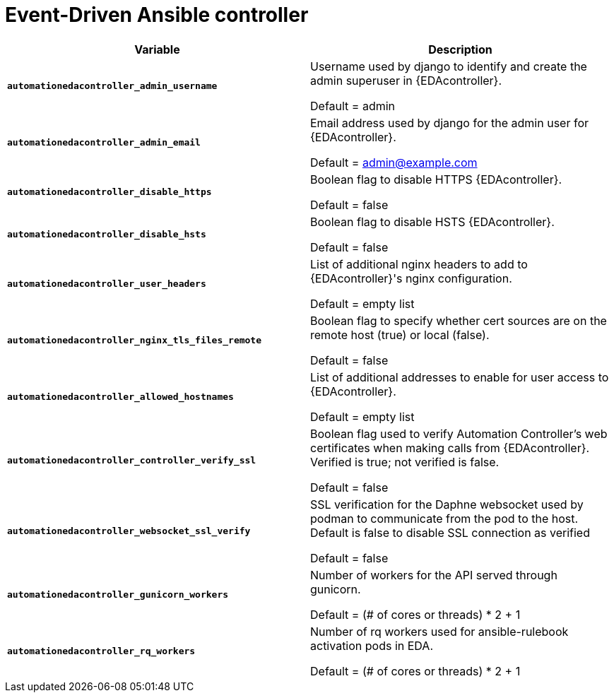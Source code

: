
[id="event-driven-ansible-controller_{context}"]
= Event-Driven Ansible controller

[cols="50%,50%",options="header"]
|====
| *Variable* | *Description* 
| *`automationedacontroller_admin_username`* | Username used by django to identify and create the admin superuser in {EDAcontroller}.

Default = admin
| *`automationedacontroller_admin_email`* | Email address used by django for the admin user for {EDAcontroller}. 

Default = admin@example.com
| *`automationedacontroller_disable_https`* | Boolean flag to disable HTTPS {EDAcontroller}. 

Default = false
| *`automationedacontroller_disable_hsts`* | Boolean flag to disable HSTS {EDAcontroller}. 

Default = false
| *`automationedacontroller_user_headers`* | List of additional nginx headers to add to {EDAcontroller}'s nginx configuration. 

Default = empty list
| *`automationedacontroller_nginx_tls_files_remote`* | Boolean flag to specify whether cert sources are on the remote host (true) or local (false). 

Default = false
| *`automationedacontroller_allowed_hostnames`* | List of additional addresses to enable for user access to {EDAcontroller}.

Default = empty list
| *`automationedacontroller_controller_verify_ssl`* | Boolean flag used to verify Automation Controller's web certificates when making calls from {EDAcontroller}. Verified is true; not verified is false. 

Default = false
| *`automationedacontroller_websocket_ssl_verify`* | 
SSL verification for the Daphne websocket used by podman to communicate from the pod to the host. Default is false to disable SSL connection as verified

Default = false
| *`automationedacontroller_gunicorn_workers`* | Number of workers for the API served through gunicorn.

Default = (# of cores or threads) * 2 + 1
| *`automationedacontroller_rq_workers`* | Number of rq workers used for ansible-rulebook activation pods in EDA.

Default =  (# of cores or threads) * 2 + 1
|====


